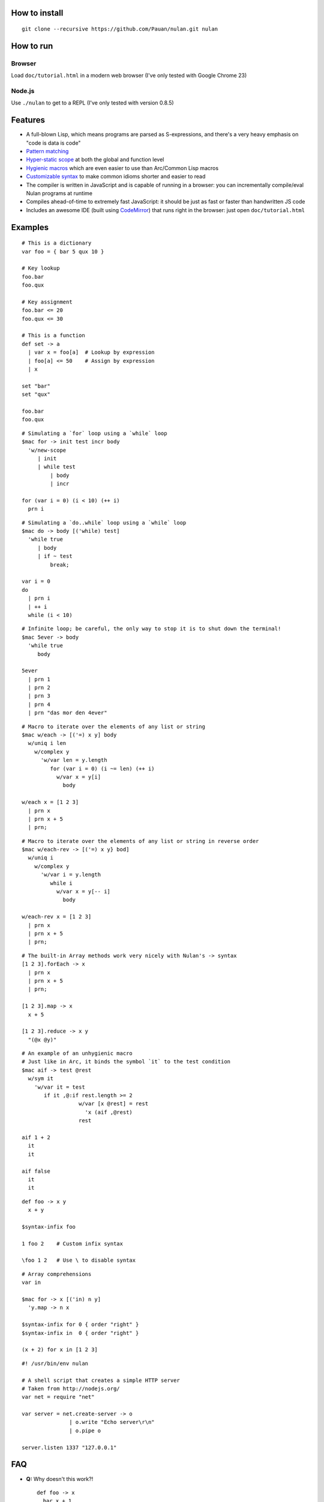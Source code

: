 How to install
==============

::

  git clone --recursive https://github.com/Pauan/nulan.git nulan


How to run
==========

Browser
-------

Load ``doc/tutorial.html`` in a modern web browser (I've only tested with Google Chrome 23)


Node.js
-------

Use ``./nulan`` to get to a REPL (I've only tested with version 0.8.5)


Features
========

* A full-blown Lisp, which means programs are parsed as S-expressions, and there's a very heavy emphasis on "code is data is code"

* `Pattern matching <nulan/blob/javascript/notes/Pattern%20matching.rst>`_

* `Hyper-static scope <nulan/blob/javascript/notes/Hyper-static%20scope.rst>`_ at both the global and function level

* `Hygienic macros <nulan/blob/javascript/notes/Hygienic%20macros.rst>`_ which are even easier to use than Arc/Common Lisp macros

* `Customizable syntax <nulan/blob/javascript/notes/Customizable%20syntax.rst>`_ to make common idioms shorter and easier to read

* The compiler is written in JavaScript and is capable of running in a browser: you can incrementally compile/eval Nulan programs at runtime

* Compiles ahead-of-time to extremely fast JavaScript: it should be just as fast or faster than handwritten JS code

* Includes an awesome IDE (built using `CodeMirror <http://codemirror.net/>`_) that runs right in the browser: just open ``doc/tutorial.html``


Examples
========

::

  # This is a dictionary
  var foo = { bar 5 qux 10 }

  # Key lookup
  foo.bar
  foo.qux

  # Key assignment
  foo.bar <= 20
  foo.qux <= 30

  # This is a function
  def set -> a
    | var x = foo[a]  # Lookup by expression
    | foo[a] <= 50    # Assign by expression
    | x

  set "bar"
  set "qux"

  foo.bar
  foo.qux

::

  # Simulating a `for` loop using a `while` loop
  $mac for -> init test incr body
    'w/new-scope
       | init
       | while test
           | body
           | incr

  for (var i = 0) (i < 10) (++ i)
    prn i

::

  # Simulating a `do..while` loop using a `while` loop
  $mac do -> body [('while) test]
    'while true
       | body
       | if ~ test
           break;

  var i = 0
  do
    | prn i
    | ++ i
    while (i < 10)

::

  # Infinite loop; be careful, the only way to stop it is to shut down the terminal!
  $mac 5ever -> body
    'while true
       body

  5ever
    | prn 1
    | prn 2
    | prn 3
    | prn 4
    | prn "das mor den 4ever"

::

  # Macro to iterate over the elements of any list or string
  $mac w/each -> [('=) x y] body
    w/uniq i len
      w/complex y
        'w/var len = y.length
           for (var i = 0) (i ~= len) (++ i)
             w/var x = y[i]
               body

  w/each x = [1 2 3]
    | prn x
    | prn x + 5
    | prn;

::

  # Macro to iterate over the elements of any list or string in reverse order
  $mac w/each-rev -> [('=) x y} bod]
    w/uniq i
      w/complex y
        'w/var i = y.length
           while i
             w/var x = y[-- i]
               body

  w/each-rev x = [1 2 3]
    | prn x
    | prn x + 5
    | prn;

::

  # The built-in Array methods work very nicely with Nulan's -> syntax
  [1 2 3].forEach -> x
    | prn x
    | prn x + 5
    | prn;

  [1 2 3].map -> x
    x + 5

  [1 2 3].reduce -> x y
    "(@x @y)"

::

  # An example of an unhygienic macro
  # Just like in Arc, it binds the symbol `it` to the test condition
  $mac aif -> test @rest
    w/sym it
      'w/var it = test
         if it ,@:if rest.length >= 2
                    w/var [x @rest] = rest
                      'x (aif ,@rest)
                    rest

  aif 1 + 2
    it
    it

  aif false
    it
    it

::

  def foo -> x y
    x + y

  $syntax-infix foo

  1 foo 2    # Custom infix syntax

  \foo 1 2   # Use \ to disable syntax

::

  # Array comprehensions
  var in

  $mac for -> x [('in) n y]
    'y.map -> n x

  $syntax-infix for 0 { order "right" }
  $syntax-infix in  0 { order "right" }

  (x + 2) for x in [1 2 3]

::

  #! /usr/bin/env nulan

  # A shell script that creates a simple HTTP server
  # Taken from http://nodejs.org/
  var net = require "net"

  var server = net.create-server -> o
                 | o.write "Echo server\r\n"
                 | o.pipe o

  server.listen 1337 "127.0.0.1"


FAQ
===

* **Q:** Why doesn't this work?!

  ::

    def foo -> x
      bar x + 1

    def bar -> x
      x + 5

    foo 20

  **A:** Nulan uses hyper-static scope, so you need to rearrange it so ``foo`` is defined after ``bar``::

    def bar -> x
      x + 5

    def foo -> x
      bar x + 1

    foo 20

* **Q:** Well, okay, but what about this?

  ::

    $mac foo ->
      '1 + 2

    prn foo

  **A:** Nulan has a *very* strict separation between compile-time and run-time: things that exist at compile-time **cannot** be used at run-time in any way, shape, or form. And vice versa: things that exist at run-time cannot be used at compile-time.

  Certain macros like ``$mac`` are prefixed with ``$`` which indicates that they are evaluated at compile-time. To make the above example work, you have to evaluate the expression at compile-time by using ``$run``::

    $mac foo ->
      '1 + 2

    $run
      prn foo

* **Q:** If there's such a strict separation between the two, why does this work?

  ::

    def foo -> x
      x + 1

    $mac bar -> x
      'foo x

    bar 10

  **A:** Nulan replaces symbols with boxes. The *value* of the symbol ``foo`` is not available, but the *box* is.

  The ``'`` macro returns boxes, which means that the ``bar`` macro returns the *box* for ``foo``, not the *value* for ``foo``. This is the **only** way that you can use run-time stuff at compile-time.

  However, this would not work...

  ::

    $mac bar -> x
      foo x

  ...because it's trying to use the *value* of the ``foo`` symbol, which doesn't exist at compile-time.

  In addition, if a *macro* is the first element of a list, it is evaluated at compile-time, which is why ``bar 10`` works. But ``prn bar 10`` would **not** work, because the macro ``bar`` isn't the first element of the list
